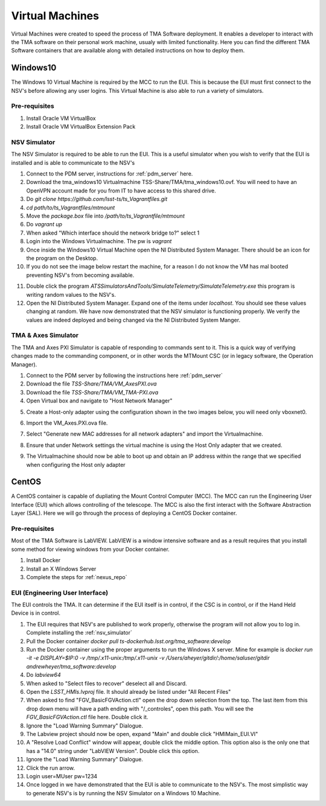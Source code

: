 ****************
Virtual Machines
****************

Virtual Machines were created to speed the process of TMA Software deployment. It enables a developer to interact with the TMA software on their personal work machine, usualy with limited functionality. Here you can find the different TMA Software containers that are available along with detailed instructions on how to deploy them.

Windows10
#########

The Windows 10 Virtual Machine is required by the MCC to run the EUI. This is because the EUI must first connect to the NSV's before allowing any user logins. This Virtual Machine is also able to run a variety of simulators. 

Pre-requisites
**************
1) Install Oracle VM VirtualBox
2) Install Oracle VM VirtualBox Extension Pack

.. _nsv_simulator:

NSV Simulator
*************
The NSV Simulator is required to be able to run the EUI. This is a useful simulator when you wish to verify that the EUI is installed and is able to communicate to the NSV's

1) Connect to the PDM server, instructions for :ref:`pdm_server` here.
#) Download the tma_windows10 Virtualmachine TSS-Share/TMA/tma_windows10.ovf. You will need to have an OpenVPN account made for you from IT to have access to this shared drive. 
#) Do `git clone https://github.com/lsst-ts/ts_Vagrantfiles.git`
#) `cd path/to/ts_Vagrantfiles/mtmount`
#) Move the `package.box` file into `/path/to/ts_Vagrantfile/mtmount`
#) Do `vagrant up`
#) When asked "Which interface should the network bridge to?" select 1
#) Login into the Windows Virtualmachine. The pw is `vagrant`
#) Once inside the Windows10 Virtual Machine open the NI Distributed System Manager. There should be an icon for the program on the Desktop.
#) If you do not see the image below restart the machine, for a reason I do not know the VM has mal booted preventing NSV's from becoming available.

.. image:: _static/images/NIDistributedSystemManager.png

11) Double click the program `ATSSimulatorsAndTools/SimulateTelemetry/SimulateTelemetry.exe` this program is writing random values to the NSV's.
#) Open the NI Distributed System Manager. Expand one of the items under `localhost`. You should see these values changing at random. We have now demonstrated that the NSV simulator is functioning properly. We verify the values are indeed deployed and being changed via the NI Distributed System Manger.

TMA & Axes Simulator
********************
The TMA and Axes PXI Simulator is capable of responding to commands sent to it. This is a quick way of verifying changes made to the commanding component, or in other words the MTMount CSC (or in legacy software, the Operation Manager). 

1) Connect to the PDM server by following the instructions here :ref:`pdm_server`
2) Download the file `TSS-Share/TMA/VM_AxesPXI.ova`
3) Download the file `TSS-Share/TMA/VM_TMA-PXI.ova`
4) Open Virtual box and navigate to "Host Network Manager"

.. image:: _static/images/hostnetworkmanager.png

5) Create a Host-only adapter using the configuration shown in the two images below, you will need only vboxnet0. 

.. image:: _static/images/hostonlyadapter1.png

.. image:: _static/images/hostonlyadapter2.png

6) Import the VM_Axes.PXI.ova file.

.. image:: _static/images/importPXI1.png

.. image:: _static/images/importPXI2.png

7) Select "Generate new MAC addresses for all network adapters" and import the Virtualmachine.

.. image:: _static/images/importPXI3.png

8) Ensure that under Network settings the virtual machine is using the Host Only adapter that we created.

.. image:: _static/images/importPXI4.png

9) The Virtualmachine should now be able to boot up and obtain an IP address within the range that we specified when configuring the Host only adapter

.. image:: _static/images/importPXI5.png


CentOS
######

A CentOS container is capable of dupliating the Mount Control Computer (MCC). The MCC can run the Engineering User Interface (EUI) which allows controlling of the telescope. The MCC is also the first interact with the Software Abstraction Layer (SAL). Here we will go through the process of deploying a CentOS Docker container.

Pre-requisites
**************
Most of the TMA Software is LabVIEW. LabVIEW is a window intensive software and as a result requires that you install some method for viewing windows from your Docker container. 

1) Install Docker
#) Install an X Windows Server
#) Complete the steps for :ref:`nexus_repo`

EUI (Engineering User Interface)
********************************
The EUI controls the TMA. It can determine if the EUI itself is in control, if the CSC is in control, or if the Hand Held Device is in control.  

1) The EUI requires that NSV's are published to work properly, otherwise the program will not allow you to log in. Complete installing the :ref:`nsv_simulator`
#) Pull the Docker container `docker pull ts-dockerhub.lsst.org/tma_software:develop`
#) Run the Docker container using the proper arguments to run the Windows X server. Mine for example is `docker run -it -e DISPLAY=$IP:0 -v /tmp/.x11-unix:/tmp/.x11-unix -v /Users/aheyer/gitdir/:/home/saluser/gitdir andrewheyer/tma_software:develop`
#) Do `labview64`
#) When asked to "Select files to recover" deselect all and Discard.
#) Open the `LSST_HMIs.lvproj` file. It should already be listed under "All Recent Files"
#) When asked to find "FGV_BasicFGVAction.ctl" open the drop down selection from the top. The last item from this drop down menu will have a path ending with "/_controles", open this path. You will see the `FGV_BasicFGVAction.ctl` file here. Double click it.
#) Ignore the "Load Warning Summary" Dialogue.
#) The Labview project should now be open, expand "Main" and double click "HMIMain_EUI.VI"
#) A "Resolve Load Conflict" window will appear, double click the middle option. This option also is the only one that has a "14.0" string under "LabVIEW Version". Double click this option.
#) Ignore the "Load Warning Summary" Dialogue.
#) Click the run arrow.
#) Login user=MUser pw=1234
#) Once logged in we have demonstrated that the EUI is able to communicate to the NSV's. The most simplistic way to generate NSV's is by running the NSV Simulator on a Windows 10 Machine. 
